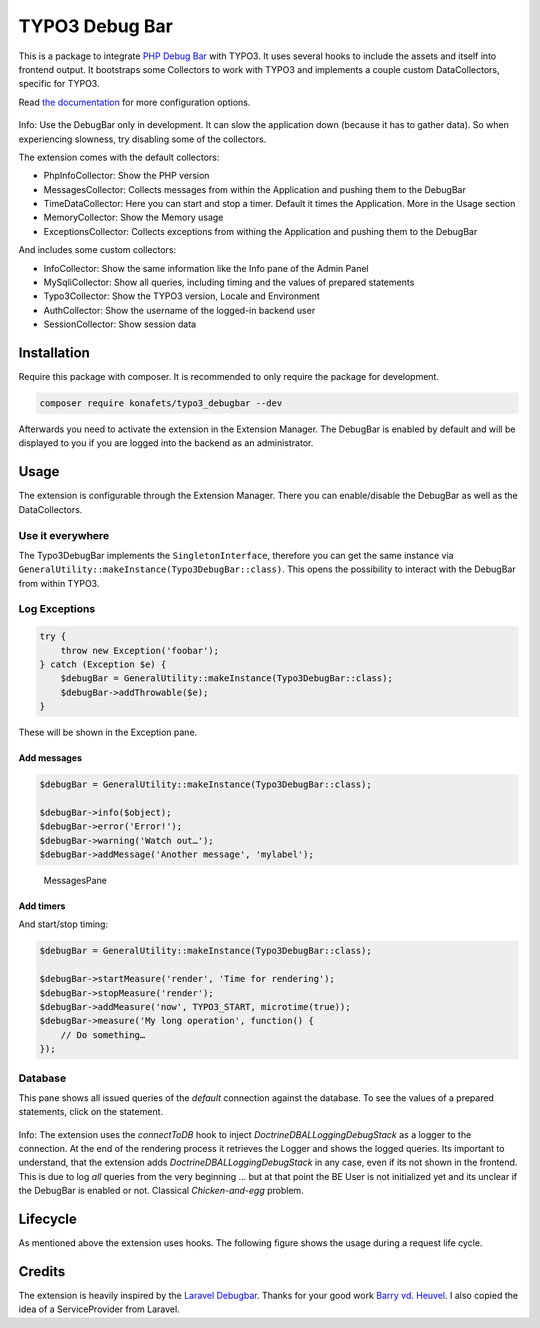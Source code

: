 ===============
TYPO3 Debug Bar
===============

|Latest Stable Version| |Total Downloads| |Latest Unstable Version|
|License|

This is a package to integrate `PHP Debug
Bar <http://phpdebugbar.com/>`__ with TYPO3. It uses several hooks to
include the assets and itself into frontend output. It bootstraps some
Collectors to work with TYPO3 and implements a couple custom
DataCollectors, specific for TYPO3.

Read `the documentation <http://phpdebugbar.com/docs/>`__ for more
configuration options.

.. figure:: https://raw.githubusercontent.com/konafets/typo3_debugbar/develop/Documentation/Images/SQLView.png
   :alt: Screenshot

Info: Use the DebugBar only in development. It can slow the
application down (because it has to gather data). So when experiencing
slowness, try disabling some of the collectors.

The extension comes with the default collectors:

-  PhpInfoCollector: Show the PHP version
-  MessagesCollector: Collects messages from within the Application and
   pushing them to the DebugBar
-  TimeDataCollector: Here you can start and stop a timer. Default it
   times the Application. More in the Usage section
-  MemoryCollector: Show the Memory usage
-  ExceptionsCollector: Collects exceptions from withing the Application
   and pushing them to the DebugBar

And includes some custom collectors:

-  InfoCollector: Show the same information like the Info pane of the
   Admin Panel
-  MySqliCollector: Show all queries, including timing and the values of
   prepared statements
-  Typo3Collector: Show the TYPO3 version, Locale and Environment
-  AuthCollector: Show the username of the logged-in backend user
-  SessionCollector: Show session data

************
Installation
************


Require this package with composer. It is recommended to only require
the package for development.

.. code:: shell

    composer require konafets/typo3_debugbar --dev

Afterwards you need to activate the extension in the Extension Manager.
The DebugBar is enabled by default and will be displayed to you if you
are logged into the backend as an administrator.

*****
Usage
*****

The extension is configurable through the Extension Manager. There you
can enable/disable the DebugBar as well as the DataCollectors.

|Configuration|

Use it everywhere
-----------------

The Typo3DebugBar implements the ``SingletonInterface``, therefore you
can get the same instance via
``GeneralUtility::makeInstance(Typo3DebugBar::class)``. This opens the
possibility to interact with the DebugBar from within TYPO3.

Log Exceptions
--------------

.. code:: php

    try {
        throw new Exception('foobar');
    } catch (Exception $e) {
        $debugBar = GeneralUtility::makeInstance(Typo3DebugBar::class);
        $debugBar->addThrowable($e);
    }

These will be shown in the Exception pane.

Add messages
^^^^^^^^^^^^

.. code:: php

    $debugBar = GeneralUtility::makeInstance(Typo3DebugBar::class);

    $debugBar->info($object);
    $debugBar->error('Error!');
    $debugBar->warning('Watch out…');
    $debugBar->addMessage('Another message', 'mylabel');

.. figure:: https://raw.githubusercontent.com/konafets/typo3_debugbar/develop/Documentation/Images/MessagesPane.png
   :alt: MessagesPane

   MessagesPane

Add timers
^^^^^^^^^^

And start/stop timing:

.. code:: php

    $debugBar = GeneralUtility::makeInstance(Typo3DebugBar::class);

    $debugBar->startMeasure('render', 'Time for rendering');
    $debugBar->stopMeasure('render');
    $debugBar->addMeasure('now', TYPO3_START, microtime(true));
    $debugBar->measure('My long operation', function() {
        // Do something…
    });

Database
--------

This pane shows all issued queries of the *default* connection against
the database. To see the values of a prepared statements, click on the
statement.

.. figure:: https://raw.githubusercontent.com/konafets/typo3_debugbar/develop/Documentation/Images/DatabasePane.gif
   :alt: DatabasePane

Info: The extension uses the *connectToDB* hook to
inject `Doctrine\DBAL\Logging\DebugStack` as a logger to the
connection. At the end of the rendering process it retrieves the Logger
and shows the logged queries. Its important to understand, that the
extension adds `Doctrine\DBAL\Logging\DebugStack` in any case, even if
its not shown in the frontend. This is due to log *all* queries from the
very beginning ... but at that point the BE User is not initialized yet
and its unclear if the DebugBar is enabled or not. Classical
*Chicken-and-egg* problem.

*********
Lifecycle
*********

As mentioned above the extension uses hooks. The following figure shows
the usage during a request life cycle.

.. figure:: Documentation/Images/LifeCycle.svg
   :alt: LifeCycle

*******
Credits
*******

The extension is heavily inspired by the `Laravel
Debugbar <https://github.com/barryvdh/laravel-debugbar>`__. Thanks for
your good work `Barry vd. Heuvel <https://github.com/barryvdh>`__. I
also copied the idea of a ServiceProvider from Laravel.


.. |Latest Stable Version| image:: https://poser.pugx.org/konafets/typo3_debugbar/v/stable
   :target: https://packagist.org/packages/konafets/typo3_debugbar
.. |Total Downloads| image:: https://poser.pugx.org/konafets/typo3_debugbar/downloads
   :target: https://packagist.org/packages/konafets/typo3_debugbar
.. |Latest Unstable Version| image:: https://poser.pugx.org/konafets/typo3_debugbar/v/unstable
   :target: https://packagist.org/packages/konafets/typo3_debugbar
.. |License| image:: https://poser.pugx.org/konafets/typo3_debugbar/license
   :target: https://packagist.org/packages/konafets/typo3_debugbar
.. |Configuration| image:: https://raw.githubusercontent.com/konafets/typo3_debugbar/develop/Documentation/Images/Configure.png
